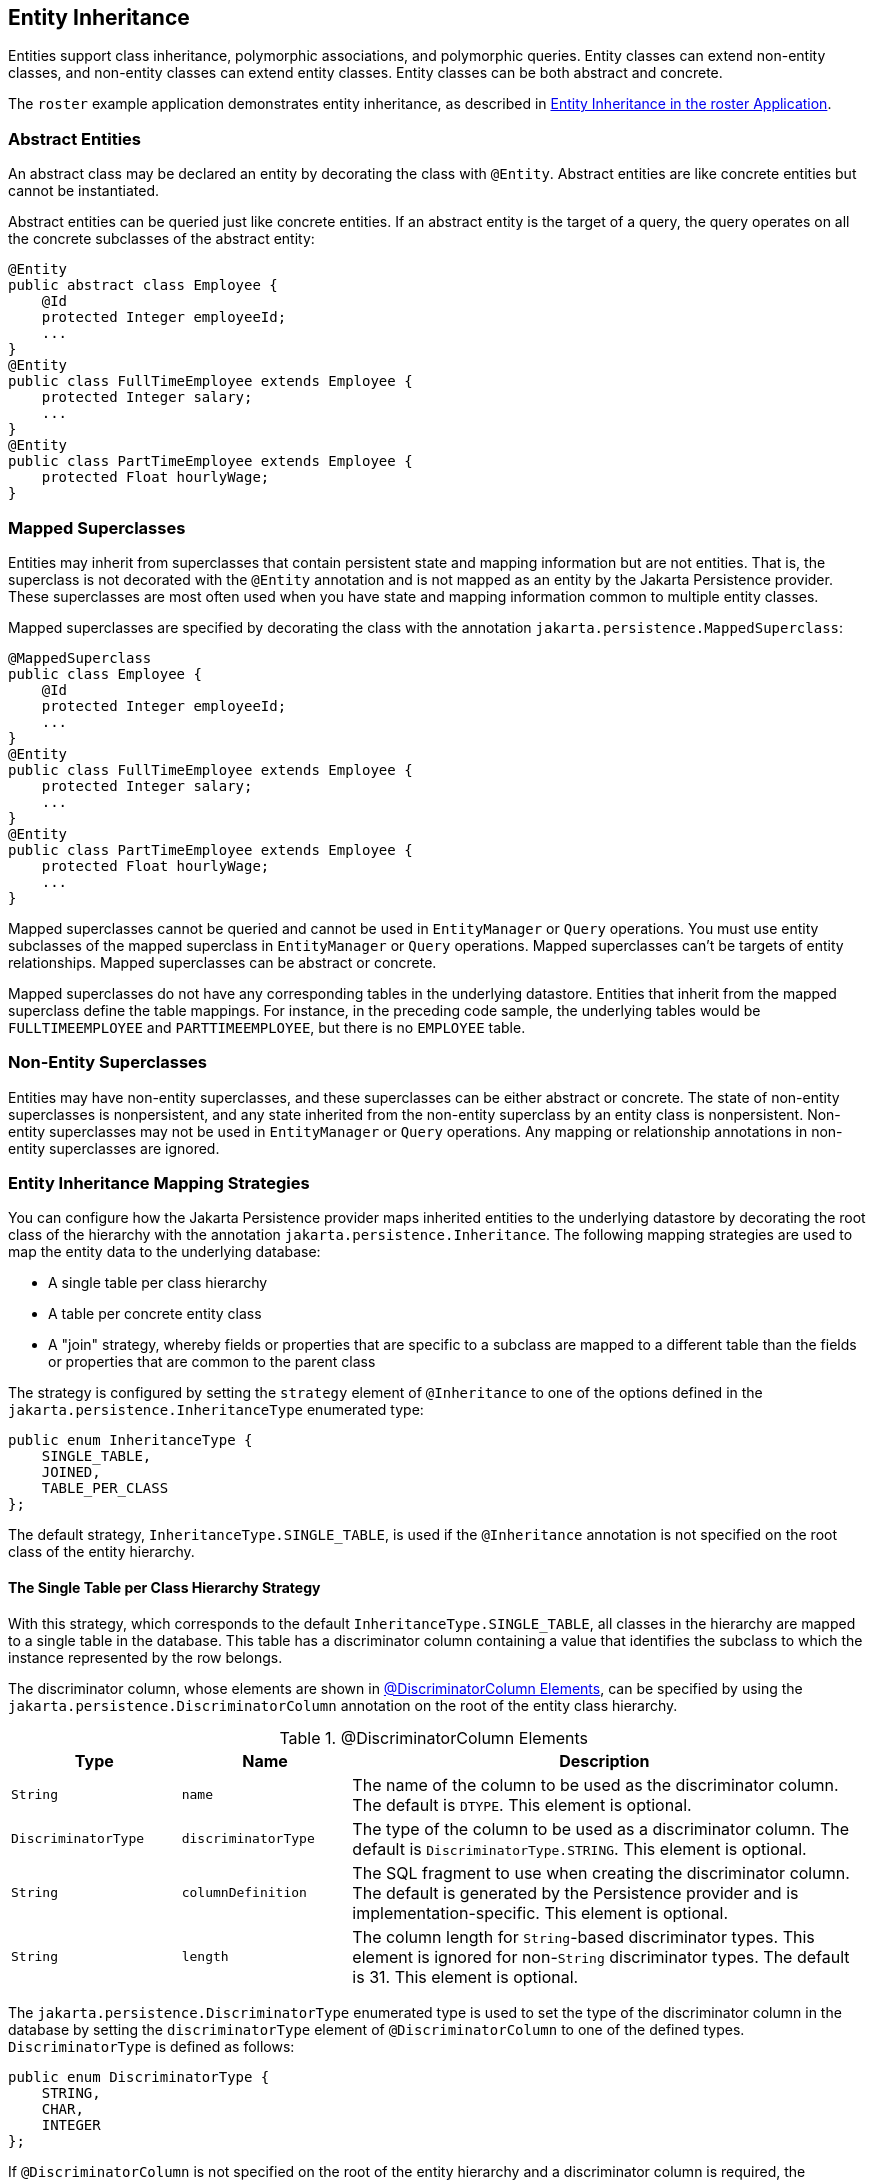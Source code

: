 == Entity Inheritance

Entities support class inheritance, polymorphic associations, and polymorphic queries.
Entity classes can extend non-entity classes, and non-entity classes can extend entity classes.
Entity classes can be both abstract and concrete.

The `roster` example application demonstrates entity inheritance, as described in xref:persistence-basicexamples/persistence-basicexamples.adoc#_entity_inheritance_in_the_roster_application[Entity Inheritance in the roster Application].

=== Abstract Entities

An abstract class may be declared an entity by decorating the class with `@Entity`.
Abstract entities are like concrete entities but cannot be instantiated.

Abstract entities can be queried just like concrete entities.
If an abstract entity is the target of a query, the query operates on all the concrete subclasses of the abstract entity:

[source,java]
----
@Entity
public abstract class Employee {
    @Id
    protected Integer employeeId;
    ...
}
@Entity
public class FullTimeEmployee extends Employee {
    protected Integer salary;
    ...
}
@Entity
public class PartTimeEmployee extends Employee {
    protected Float hourlyWage;
}
----

=== Mapped Superclasses

Entities may inherit from superclasses that contain persistent state and mapping information but are not entities.
That is, the superclass is not decorated with the `@Entity` annotation and is not mapped as an entity by the Jakarta Persistence provider.
These superclasses are most often used when you have state and mapping information common to multiple entity classes.

Mapped superclasses are specified by decorating the class with the annotation `jakarta.persistence.MappedSuperclass`:

[source,java]
----
@MappedSuperclass
public class Employee {
    @Id
    protected Integer employeeId;
    ...
}
@Entity
public class FullTimeEmployee extends Employee {
    protected Integer salary;
    ...
}
@Entity
public class PartTimeEmployee extends Employee {
    protected Float hourlyWage;
    ...
}
----

Mapped superclasses cannot be queried and cannot be used in `EntityManager` or `Query` operations.
You must use entity subclasses of the mapped superclass in `EntityManager` or `Query` operations.
Mapped superclasses can't be targets of entity relationships.
Mapped superclasses can be abstract or concrete.

Mapped superclasses do not have any corresponding tables in the underlying datastore.
Entities that inherit from the mapped superclass define the table mappings.
For instance, in the preceding code sample, the underlying tables would be `FULLTIMEEMPLOYEE` and `PARTTIMEEMPLOYEE`, but there is no `EMPLOYEE` table.

=== Non-Entity Superclasses

Entities may have non-entity superclasses, and these superclasses can be either abstract or concrete.
The state of non-entity superclasses is nonpersistent, and any state inherited from the non-entity superclass by an entity class is nonpersistent.
Non-entity superclasses may not be used in `EntityManager` or `Query` operations.
Any mapping or relationship annotations in non-entity superclasses are ignored.

=== Entity Inheritance Mapping Strategies

You can configure how the Jakarta Persistence provider maps inherited entities to the underlying datastore by decorating the root class of the hierarchy with the annotation `jakarta.persistence.Inheritance`.
The following mapping strategies are used to map the entity data to the underlying database:

* A single table per class hierarchy

* A table per concrete entity class

* A "join" strategy, whereby fields or properties that are specific to a subclass are mapped to a different table than the fields or properties that are common to the parent class

The strategy is configured by setting the `strategy` element of `@Inheritance` to one of the options defined in the `jakarta.persistence.InheritanceType` enumerated type:

[source,java]
----
public enum InheritanceType {
    SINGLE_TABLE,
    JOINED,
    TABLE_PER_CLASS
};
----

The default strategy, `InheritanceType.SINGLE_TABLE`, is used if the `@Inheritance` annotation is not specified on the root class of the entity hierarchy.

==== The Single Table per Class Hierarchy Strategy

With this strategy, which corresponds to the default `InheritanceType.SINGLE_TABLE`, all classes in the hierarchy are mapped to a single table in the database.
This table has a discriminator column containing a value that identifies the subclass to which the instance represented by the row belongs.

The discriminator column, whose elements are shown in <<_discriminator_column_elements>>, can be specified by using the `jakarta.persistence.DiscriminatorColumn` annotation on the root of the entity class hierarchy.

[[_discriminator_column_elements]]
.@DiscriminatorColumn Elements
[width="99%",cols="20%,20%,60%"]
|===
|Type |Name |Description

|`String` |`name` |The name of the column to be used as the discriminator column.
The default is `DTYPE`.
This element is optional.

|`DiscriminatorType` |`discriminatorType` |The type of the column to be used as a discriminator column.
The default is `DiscriminatorType.STRING`.
This element is optional.

|`String` |`columnDefinition` |The SQL fragment to use when creating the discriminator column.
The default is generated by the Persistence provider and is implementation-specific.
This element is optional.

|`String` |`length` |The column length for `String`-based discriminator types.
This element is ignored for non-`String` discriminator types.
The default is 31.
This element is optional.
|===

The `jakarta.persistence.DiscriminatorType` enumerated type is used to set the type of the discriminator column in the database by setting the `discriminatorType` element of `@DiscriminatorColumn` to one of the defined types.
`DiscriminatorType` is defined as follows:

[source,java]
----
public enum DiscriminatorType {
    STRING,
    CHAR,
    INTEGER
};
----

If `@DiscriminatorColumn` is not specified on the root of the entity hierarchy and a discriminator column is required, the Persistence provider assumes a default column name of `DTYPE` and column type of `DiscriminatorType.STRING`.

The `jakarta.persistence.DiscriminatorValue` annotation may be used to set the value entered into the discriminator column for each entity in a class hierarchy.
You may decorate only concrete entity classes with `@DiscriminatorValue`.

If `@DiscriminatorValue` is not specified on an entity in a class hierarchy that uses a discriminator column, the Persistence provider will provide a default, implementation-specific value.
If the `discriminatorType` element of `@DiscriminatorColumn` is `DiscriminatorType.STRING`, the default value is the name of the entity.

This strategy provides good support for polymorphic relationships between entities and queries that cover the entire entity class hierarchy.
However, this strategy requires the columns that contain the state of subclasses to be nullable.

==== The Table per Concrete Class Strategy

In this strategy, which corresponds to `InheritanceType.TABLE_PER_CLASS`, each concrete class is mapped to a separate table in the database.
All fields or properties in the class, including inherited fields or properties, are mapped to columns in the class's table in the database.

This strategy provides poor support for polymorphic relationships and usually requires either SQL `UNION` queries or separate SQL queries for each subclass for queries that cover the entire entity class hierarchy.

Support for this strategy is optional and may not be supported by all Jakarta Persistence providers.
The default Jakarta Persistence provider in GlassFish Server does not support this strategy.

==== The Joined Subclass Strategy

In this strategy, which corresponds to `InheritanceType.JOINED`, the root of the class hierarchy is represented by a single table, and each subclass has a separate table that contains only those fields specific to that subclass.
That is, the subclass table does not contain columns for inherited fields or properties.
The subclass table also has a column or columns that represent its primary key, which is a foreign key to the primary key of the superclass table.

This strategy provides good support for polymorphic relationships but requires one or more join operations to be performed when instantiating entity subclasses.
This may result in poor performance for extensive class hierarchies.
Similarly, queries that cover the entire class hierarchy require join operations between the subclass tables, resulting in decreased performance.

Some Jakarta Persistence providers, including the default provider in GlassFish Server, require a discriminator column that corresponds to the root entity when using the joined subclass strategy.
If you are not using automatic table creation in your application, make sure that the database table is set up correctly for the discriminator column defaults, or use the `@DiscriminatorColumn` annotation to match your database schema.
For information on discriminator columns, see <<_the_single_table_per_class_hierarchy_strategy>>.
